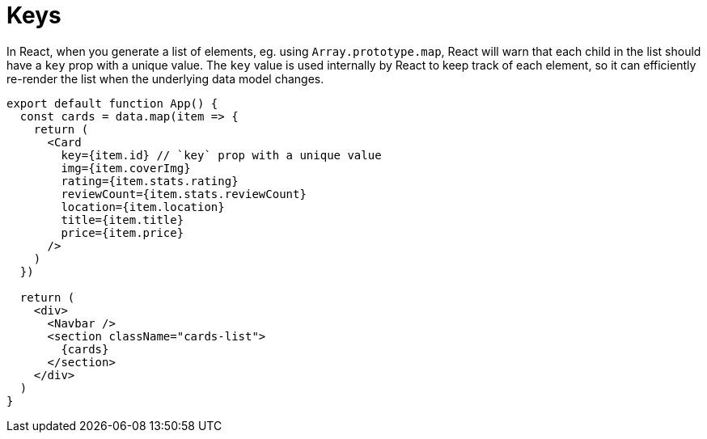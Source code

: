 = Keys

In React, when you generate a list of elements, eg. using `Array.prototype.map`,
React will warn that each child in the list should have a `key` prop with a
unique value. The `key` value is used internally by React to keep track of each
element, so it can efficiently re-render the list when the underlying data
model changes.

[source,jsx]
----
export default function App() {
  const cards = data.map(item => {
    return (
      <Card
        key={item.id} // `key` prop with a unique value
        img={item.coverImg}
        rating={item.stats.rating}
        reviewCount={item.stats.reviewCount}
        location={item.location}
        title={item.title}
        price={item.price}
      />
    )
  })

  return (
    <div>
      <Navbar />
      <section className="cards-list">
        {cards}
      </section>
    </div>
  )
}
----
